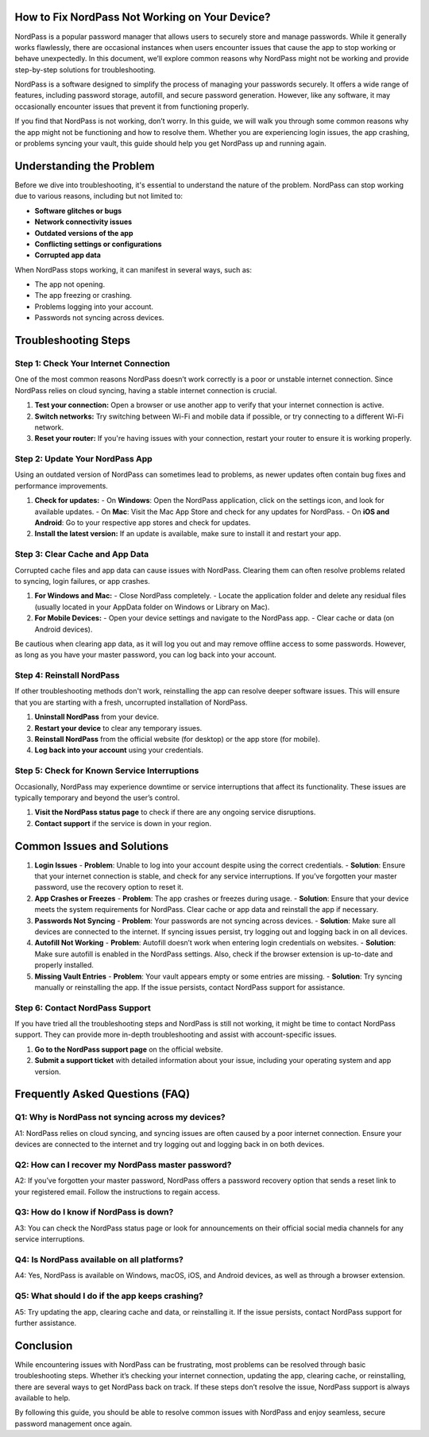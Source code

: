 How to Fix NordPass Not Working on Your Device?
============================================


NordPass is a popular password manager that allows users to securely store and manage passwords. While it generally works flawlessly, there are occasional instances when users encounter issues that cause the app to stop working or behave unexpectedly. In this document, we’ll explore common reasons why NordPass might not be working and provide step-by-step solutions for troubleshooting.
  
.. image:: click-here.gif
   :alt: My Project Logo
   :width: 400px
   :align: center
   :target: https://getchatsupport.live/

NordPass is a software designed to simplify the process of managing your passwords securely. It offers a wide range of features, including password storage, autofill, and secure password generation. However, like any software, it may occasionally encounter issues that prevent it from functioning properly.

If you find that NordPass is not working, don’t worry. In this guide, we will walk you through some common reasons why the app might not be functioning and how to resolve them. Whether you are experiencing login issues, the app crashing, or problems syncing your vault, this guide should help you get NordPass up and running again.

Understanding the Problem
==========================

Before we dive into troubleshooting, it's essential to understand the nature of the problem. NordPass can stop working due to various reasons, including but not limited to:

- **Software glitches or bugs**
- **Network connectivity issues**
- **Outdated versions of the app**
- **Conflicting settings or configurations**
- **Corrupted app data**
  
When NordPass stops working, it can manifest in several ways, such as:

- The app not opening.
- The app freezing or crashing.
- Problems logging into your account.
- Passwords not syncing across devices.
  
Troubleshooting Steps
=====================

Step 1: Check Your Internet Connection
---------------------------------------

One of the most common reasons NordPass doesn’t work correctly is a poor or unstable internet connection. Since NordPass relies on cloud syncing, having a stable internet connection is crucial.

1. **Test your connection:** Open a browser or use another app to verify that your internet connection is active.
2. **Switch networks:** Try switching between Wi-Fi and mobile data if possible, or try connecting to a different Wi-Fi network.
3. **Reset your router:** If you're having issues with your connection, restart your router to ensure it is working properly.

Step 2: Update Your NordPass App
---------------------------------

Using an outdated version of NordPass can sometimes lead to problems, as newer updates often contain bug fixes and performance improvements.

1. **Check for updates:** 
   - On **Windows**: Open the NordPass application, click on the settings icon, and look for available updates.
   - On **Mac**: Visit the Mac App Store and check for any updates for NordPass.
   - On **iOS and Android**: Go to your respective app stores and check for updates.

2. **Install the latest version:** If an update is available, make sure to install it and restart your app.

Step 3: Clear Cache and App Data
---------------------------------

Corrupted cache files and app data can cause issues with NordPass. Clearing them can often resolve problems related to syncing, login failures, or app crashes.

1. **For Windows and Mac:**
   - Close NordPass completely.
   - Locate the application folder and delete any residual files (usually located in your AppData folder on Windows or Library on Mac).
   
2. **For Mobile Devices:**
   - Open your device settings and navigate to the NordPass app.
   - Clear cache or data (on Android devices).

Be cautious when clearing app data, as it will log you out and may remove offline access to some passwords. However, as long as you have your master password, you can log back into your account.

Step 4: Reinstall NordPass
---------------------------

If other troubleshooting methods don't work, reinstalling the app can resolve deeper software issues. This will ensure that you are starting with a fresh, uncorrupted installation of NordPass.

1. **Uninstall NordPass** from your device.
2. **Restart your device** to clear any temporary issues.
3. **Reinstall NordPass** from the official website (for desktop) or the app store (for mobile).
4. **Log back into your account** using your credentials.

Step 5: Check for Known Service Interruptions
---------------------------------------------

Occasionally, NordPass may experience downtime or service interruptions that affect its functionality. These issues are typically temporary and beyond the user’s control.

1. **Visit the NordPass status page** to check if there are any ongoing service disruptions.
2. **Contact support** if the service is down in your region.

Common Issues and Solutions
===========================

1. **Login Issues**
   - **Problem**: Unable to log into your account despite using the correct credentials.
   - **Solution**: Ensure that your internet connection is stable, and check for any service interruptions. If you’ve forgotten your master password, use the recovery option to reset it.

2. **App Crashes or Freezes**
   - **Problem**: The app crashes or freezes during usage.
   - **Solution**: Ensure that your device meets the system requirements for NordPass. Clear cache or app data and reinstall the app if necessary.

3. **Passwords Not Syncing**
   - **Problem**: Your passwords are not syncing across devices.
   - **Solution**: Make sure all devices are connected to the internet. If syncing issues persist, try logging out and logging back in on all devices.

4. **Autofill Not Working**
   - **Problem**: Autofill doesn’t work when entering login credentials on websites.
   - **Solution**: Make sure autofill is enabled in the NordPass settings. Also, check if the browser extension is up-to-date and properly installed.

5. **Missing Vault Entries**
   - **Problem**: Your vault appears empty or some entries are missing.
   - **Solution**: Try syncing manually or reinstalling the app. If the issue persists, contact NordPass support for assistance.

Step 6: Contact NordPass Support
---------------------------------

If you have tried all the troubleshooting steps and NordPass is still not working, it might be time to contact NordPass support. They can provide more in-depth troubleshooting and assist with account-specific issues.

1. **Go to the NordPass support page** on the official website.
2. **Submit a support ticket** with detailed information about your issue, including your operating system and app version.

Frequently Asked Questions (FAQ)
================================

Q1: **Why is NordPass not syncing across my devices?**
-----------------------------------------------------

A1: NordPass relies on cloud syncing, and syncing issues are often caused by a poor internet connection. Ensure your devices are connected to the internet and try logging out and logging back in on both devices.

Q2: **How can I recover my NordPass master password?**
-----------------------------------------------------

A2: If you’ve forgotten your master password, NordPass offers a password recovery option that sends a reset link to your registered email. Follow the instructions to regain access.

Q3: **How do I know if NordPass is down?**
-----------------------------------------

A3: You can check the NordPass status page or look for announcements on their official social media channels for any service interruptions.

Q4: **Is NordPass available on all platforms?**
------------------------------------------------

A4: Yes, NordPass is available on Windows, macOS, iOS, and Android devices, as well as through a browser extension.

Q5: **What should I do if the app keeps crashing?**
---------------------------------------------------

A5: Try updating the app, clearing cache and data, or reinstalling it. If the issue persists, contact NordPass support for further assistance.

Conclusion
==========

While encountering issues with NordPass can be frustrating, most problems can be resolved through basic troubleshooting steps. Whether it’s checking your internet connection, updating the app, clearing cache, or reinstalling, there are several ways to get NordPass back on track. If these steps don’t resolve the issue, NordPass support is always available to help.

By following this guide, you should be able to resolve common issues with NordPass and enjoy seamless, secure password management once again.

